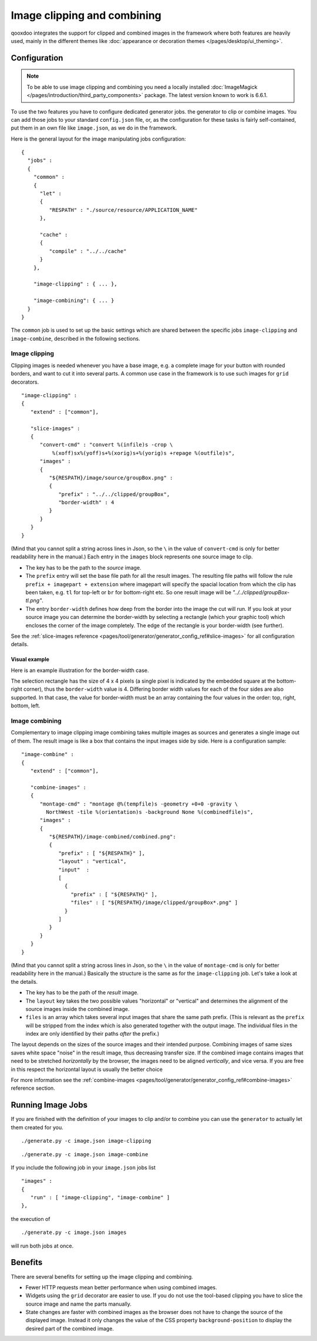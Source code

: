.. _pages/image_clipping_and_combining#image_clipping_and_combining:

Image clipping and combining
****************************

qooxdoo integrates the support for clipped and combined images in the
framework where both features are heavily used, mainly in the
different themes like :doc:`appearance or decoration themes
</pages/desktop/ui_theming>`.

.. _pages/image_clipping_and_combining#setup:

Configuration
==============

.. note::

    To be able to use image clipping and combining you need a locally installed
    :doc:`ImageMagick </pages/introduction/third_party_components>` package. The
    latest version known to work is 6.6.1.


To use the two features you have to configure dedicated generator jobs.  the
generator to clip or combine images. You can add those jobs to your standard
``config.json`` file, or, as the configuration for these tasks is fairly
self-contained, put them in an own file like ``image.json``, as we do in the
framework.

Here is the general layout for the image manipulating jobs configuration::

    {
      "jobs" :
      {
        "common" :
        {
          "let" :
          {
             "RESPATH" : "./source/resource/APPLICATION_NAME"
          },

          "cache" :
          {
             "compile" : "../../cache"
          }
        },

        "image-clipping" : { ... },

        "image-combining": { ... }
      }
    }

The ``common`` job is used to set up the basic settings which are shared between
the specific jobs ``image-clipping`` and ``image-combine``, described
in the following sections.

.. _pages/image_clipping_and_combining#image_clipping:

Image clipping
--------------

Clipping images is needed whenever you have a base image, e.g. a complete image
for your button with rounded borders, and want to cut it into several parts. A
common use case in the framework is to use such images for ``grid`` decorators.

::

    "image-clipping" :
    {
       "extend" : ["common"],

       "slice-images" :
       {
          "convert-cmd" : "convert %(infile)s -crop \
              %(xoff)sx%(yoff)s+%(xorig)s+%(yorig)s +repage %(outfile)s",
          "images" :
          {
             "${RESPATH}/image/source/groupBox.png" :
             {
                "prefix" : "../../clipped/groupBox",
                "border-width" : 4
             }
          } 
       }
    }

(Mind that you cannot split a string across lines in Json, so the ``\`` in the
value of ``convert-cmd`` is only for better readability here in the manual.)
Each entry in the ``images`` block represents one source image to clip. 

* The key has to be the path to the *source* image.
* The ``prefix`` entry will set the base file path for all the result images.
  The resulting file paths will follow the rule ``prefix + imagepart +
  extension`` where imagepart will specify the spacial location from which
  the clip has been taken, e.g. ``tl`` for top-left or ``br`` for bottom-right
  etc. So one result image will be *"../../clipped/groupBox-tl.png"*.
* The entry ``border-width`` defines how deep from the border into the image the
  cut will run. If you look at your source image you can determine the
  border-width by selecting a rectangle (which your graphic tool) which encloses
  the corner of the image completely. The edge of the rectangle is your
  border-width (see further).

See the :ref:`slice-images reference
<pages/tool/generator/generator_config_ref#slice-images>` for all configuration
details.

Visual example
~~~~~~~~~~~~~~~~~~

Here is an example illustration for the border-width case.

|groupbox_clipping.png|

.. |groupbox_clipping.png| image:: groupbox_clipping.png

The selection rectangle has the size of 4 x 4 pixels (a single pixel is
indicated by the embedded square at the bottom-right corner), thus the
``border-width`` value is 4. Differing border width values for each of the four
sides are also supported. In that case, the value for border-width must be an
array containing the four values in the order: top, right, bottom, left.


.. _pages/image_clipping_and_combining#image_combining:

Image combining
---------------

Complementary to image clipping image combining takes multiple images as sources
and generates a single image out of them. The result image is like a box that
contains the input images side by side. Here is a configuration sample::


    "image-combine" :
    {
       "extend" : ["common"],

       "combine-images" :
       {
          "montage-cmd" : "montage @%(tempfile)s -geometry +0+0 -gravity \
            NorthWest -tile %(orientation)s -background None %(combinedfile)s",
          "images" :
          {
             "${RESPATH}/image-combined/combined.png":
             {
                "prefix" : [ "${RESPATH}" ],
                "layout" : "vertical",
                "input"  :
                [
                  {
                    "prefix" : [ "${RESPATH}" ],
                    "files" : [ "${RESPATH}/image/clipped/groupBox*.png" ]
                  }
                ]
             }
          }
       }
    }

(Mind that you cannot split a string across lines in Json, so the ``\`` in the
value of ``montage-cmd`` is only for better readability here in the manual.)
Basically the structure is the same as for the ``image-clipping`` job. Let's
take a look at the details.

* The key has to be the path of the *result* image.
* The ``layout`` key takes the two possible values "horizontal" or
  "vertical" and determines the alignment of the source images inside the
  combined image.
* ``files`` is an array which takes several input images that share the same
  path prefix. (This is relevant as the ``prefix`` will be stripped from the index
  which is also generated together with the output image. The individual files in
  the index are only identified by their paths *after* the prefix.)

The layout depends on the sizes of the source images and their intended purpose.
Combining images of same sizes saves white space "noise" in the result image,
thus decreasing transfer size. If the combined image contains images that need
to be stretched *horizontally* by the browser, the images need to be aligned
*vertically*, and vice versa. If you are free in this respect the horizontal
layout is usually the better choice

For more information see the
:ref:`combine-images <pages/tool/generator/generator_config_ref#combine-images>`
reference section.


.. _pages/image_clipping_and_combining#run_image_jobs:

Running Image Jobs
===================

If you are finished with the definition of your images to clip and/or to combine you can use the ``generator`` to actually let them created for you.

::

    ./generate.py -c image.json image-clipping

::

    ./generate.py -c image.json image-combine

If you include the following job in your ``image.json`` jobs list

::

    "images" :
    {
       "run" : [ "image-clipping", "image-combine" ]
    },

the execution of

::

    ./generate.py -c image.json images

will run both jobs at once.

.. _pages/image_clipping_and_combining#benefits:

Benefits
========
There are several benefits for setting up the image clipping and combining.

* Fewer HTTP requests mean better performance when using combined images.
* Widgets using the ``grid`` decorator are easier to use. If you do not use
  the tool-based clipping you have to slice the source image and name the parts
  manually.
* State changes are faster with combined images as the browser does not have to
  change the source of the displayed image. Instead it only changes the value of
  the CSS property ``background-position`` to display the desired part of the
  combined image.

